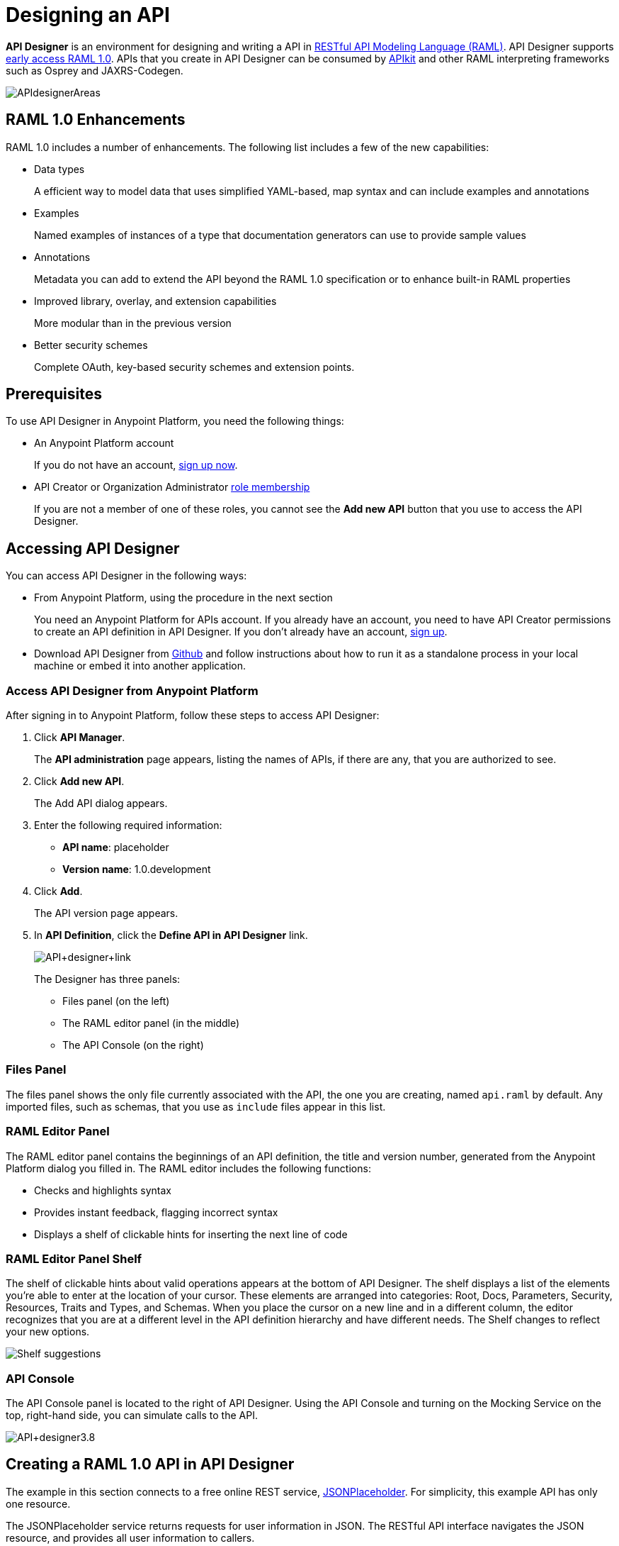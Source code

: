 = Designing an API
:keywords: api, designer, console, raml, apikit

*API Designer* is an environment for designing and writing a API in link:http://raml.org[RESTful API Modeling Language (RAML)]. API Designer supports link:/release-notes/raml-1-early-access-support[early access RAML 1.0]. APIs that you create in API Designer can be consumed by link:/anypoint-platform-for-apis/building-your-api[APIkit] and other RAML interpreting frameworks such as Osprey and JAXRS-Codegen.

image:APIdesignerAreas.png[APIdesignerAreas]

== RAML 1.0 Enhancements

RAML 1.0 includes a number of enhancements. The following list includes a few of the new capabilities:

* Data types
+
A efficient way to model data that uses simplified YAML-based, map syntax and can include examples and annotations
+
* Examples
+
Named examples of instances of a type that documentation generators can use to provide sample values
+
* Annotations
+
Metadata you can add to extend the API beyond the RAML 1.0 specification or to enhance built-in RAML properties
+
* Improved library, overlay, and extension capabilities
+
More modular than in the previous version
+
* Better security schemes
+
Complete OAuth, key-based security schemes and extension points.

== Prerequisites

To use API Designer in Anypoint Platform, you need the following things:

* An Anypoint Platform account
+
If you do not have an account, link:https://anypoint.mulesoft.com/login/#/signin[sign up now].
* API Creator or Organization Administrator link:/anypoint-platform-for-apis/managing-users-and-roles-in-the-anypoint-platform#understanding-roles[role membership]
+
If you are not a member of one of these roles, you cannot see the *Add new API* button that you use to access the API Designer.

== Accessing API Designer

You can access API Designer in the following ways:

* From Anypoint Platform, using the procedure in the next section
+
You need an Anypoint Platform for APIs account. If you already have an account, you need to have API Creator permissions to create an API definition in API Designer. If you don't already have an account, link:https://anypoint.mulesoft.com/accounts/#/signup[sign up].
+
* Download API Designer from link:https://github.com/mulesoft/api-designer[Github] and follow instructions about how to run it as a standalone process in your local machine or embed it into another application.

=== Access API Designer from Anypoint Platform

After signing in to Anypoint Platform, follow these steps to access API Designer:

. Click *API Manager*.
+
The *API administration* page appears, listing the names of APIs, if there are any, that you are authorized to see.
+
. Click *Add new API*.
+
The Add API dialog appears.
. Enter the following required information:
+
* *API name*: placeholder
* *Version name*: 1.0.development
+
. Click *Add*.
+
The API version page appears. 
. In *API Definition*, click the *Define API in API Designer* link.
+
image:API+designer+link.png[API+designer+link]
+
The Designer has three panels: 

* Files panel (on the left)
* The RAML editor panel (in the middle)
* The API Console (on the right)

=== Files Panel

The files panel shows the only file currently associated with the API, the one you are creating, named `api.raml` by default. Any imported files, such as schemas, that you use as `include` files appear in this list. 

=== RAML Editor Panel

The RAML editor panel contains the beginnings of an API definition, the title and version number, generated from the Anypoint Platform dialog you filled in. The RAML editor includes the following functions:

* Checks and highlights syntax
* Provides instant feedback, flagging incorrect syntax
* Displays a shelf of clickable hints for inserting the next line of code

=== RAML Editor Panel Shelf

The shelf of clickable hints about valid operations appears at the bottom of API Designer. The shelf displays a list of the elements you're able to enter at the location of your cursor. These elements are arranged into categories: Root, Docs, Parameters, Security, Resources, Traits and Types, and Schemas. When you place the cursor on a new line and in a different column, the editor recognizes that you are at a different level in the API definition hierarchy and have different needs. The Shelf changes to reflect your new options.

image:suggestions.png[Shelf suggestions]

=== API Console

The API Console panel is located to the right of API Designer. Using the API Console and turning on the Mocking Service on the top, right-hand side, you can simulate calls to the API. 

image:API+designer3.8.png[API+designer3.8]

== Creating a RAML 1.0 API in API Designer

The example in this section connects to a free online REST service, link:http://jsonplaceholder.typicode.com[JSONPlaceholder].  For simplicity, this example API has only one resource.

The JSONPlaceholder service returns requests for user information in JSON. The RESTful API interface navigates the JSON resource, and provides all user information to callers.

When the RAML editor opens, it generates three lines of code based on the title and version of the API you provided in the Add API dialog:

[source,yaml,linenums]
----
#%RAML 0.8
title: placeholder
version: 1.0.development
----
*To create a RAML 1.0 API*:

. Remove `#%RAML 0.8` from line 1. 
+
On the shelf, the following RAML document versions and types appear, one of which is required on line 1:
+
image:raml-main10.png[raml-main10]
+
. Click #%RAML 1.0, accept the defaults.
+
. On line 4, at the root level (column 1), click securitySchemes on the shelf.
. On lines 5-8, type the following lines:
+
[source,yaml,linenums]
----
#%RAML 1.0
title: placeholder
version: 1.0.development
securitySchemes:
  basic:
    description: |
      This API supports Basic Authentication.
    type: Basic Authentication
----
+
These properties sufficiently describe Basic Authentication security. The API is now equipped to require a user name and password.
. At the root level enter the optional *baseUri* and its value, the JSONPlaceholder URL: http://jsonplaceholder.typicode.com
+
The baseUri serves as an identifier for the API and forms the base of the URLs of the resources. 
+
`baseUri: http://jsonplaceholder.typicode.com`
+
. Include the resources in the RAML, formatting each resource as URI relative to the `baseUri`.
+
For this example, the resource is Users.
+
Use a forward slash followed by an arbitrary resource name and a colon to enter resource in URI format, as shown in the following example:
+
----
...
baseUri: http://jsonplaceholder.typicode.com
/users:
----
+
. Enter the method associated with the resource.
+
For this example, you need to specify the GET method to retrieve the information defined in `http://jsonplaceholder.typicode.com`. Indent the method name followed by a colon on the lines below the resource name. 
+
At this point the API definition looks like this:
+
#%RAML 1.0
title: placeholder
version: 1.0.development
baseUri: http://jsonplaceholder.typicode.com
securitySchemes:
  basic:
    description: |
      This API supports Basic Authentication.
    type: Basic Authentication
/users:
  get:
    description: Retrieve a list of all the users

=== Use RAML Data Types

To keep your API definition as concise as possible for your consumers, use the ** `!include`** property to host documentation, schemas, and often-used patterns outside the definition itself. The Designer's parser interprets **`!include`** as if the content of the externally-hosted file were declared in-line.

To use RAML data types to check the user data that the placeholder API gets against a schema

. Download the link:_attachments/user.json[schema file], `user.json`.
. In API Designer, click *Import*, and choose `user.json`.
+
The *Import file (beta)* dialog appears.
+
. Choose the `user.json` file you downloaded.
+
`user.json` appears in the API Designer files panel.
. Add a types declaration to the root section of the API. Add the declaration to line 10.
. Add a line specifying the user.json schema to use to validate the list of users returned by the `users` resource.
+
----
#%RAML 1.0
title: placeholder
version: 1.0.development
baseUri: http://jsonplaceholder.typicode.com
securitySchemes:
  basic:
    description: |
      This API supports Basic Authentication.
    type: Basic Authentication
types:
  users: !include user.json
/users:
  get:
    description: Retrieve a list of all the users
----
+
. Click Save.
+
This step is necessary to save the schema you imported. The error indicator on line 1 is cleared.
+
. Below the `get`, include an indented description followed by the response (required).
+
The response consists of a map of the HTTP status codes the API returns on success. The description, response, and example below `get` for the `/users` resource is:
----

    description: Retrieve a list of all the users
    responses:
      200:
        body:
          application/json:
            example: |
              [{
              "id": 1,
              "name": "Leanne Graham",
              "username": "Bret",
              "email": "Sincere@april.biz",
              "address": {
                "street": "Kulas Light",
                "suite": "Apt. 556",
                "city": "Gwenborough",
                "zipcode": "92998-3874",
                "geo": {
                  "lat": "-37.3159",
                  "lng": "81.1496"
                }
              },
              "phone": "1-770-736-8031 x56442",
              "website": "hildegard.org",
              "company": {
                "name": "Romaguera-Crona",
                "catchPhrase": "Multi-layered client-server neural-net",
                "bs": "harness real-time e-markets"
              } }]
----
+
. Deploy the API: On the version Administration page, click Deploy proxy, and follow the wizard to finish deployment.
. Open a browser, and go to http://localhost:8081/placeholder, the user information from the JSONPlaceholder service appears: 
+
----
[
   {
      "id": 1,
      "name": "Leanne Graham",
      "username": "Bret",
      "email": "Sincere@april.biz",
      "address": {
        "street": "Kulas Light",
        "suite": "Apt. 556",
        "city": "Gwenborough",
        "zipcode": "92998-3874",
        "geo": {
          "lat": "-37.3159",
          "lng": "81.1496"
        }
      },
      "phone": "1-770-736-8031 x56442",
      "website": "hildegard.org",
      "company": {
        "name": "Romaguera-Crona",
        "catchPhrase": "Multi-layered client-server neural-net",
        "bs": "harness real-time e-markets"
      }
    },
    ...
----


== Simulating Calls to the API

You can simulate calling the API in the API console. 

. Above the API console on the right, turn on the *Mocking Service*.
. In your RAML definition the `baseUri` that was a placeholder for the duration of the design phase is now an actual URI:

image:API+designer+mocking.png[API+designer+mocking]

Because you provided example responses in the RAML definition, you can issue calls in the API Console to return the example data. 

== See Also

* link:http://training.mulesoft.com[MuleSoft Training]
* link:https://www.mulesoft.com/webinars[MuleSoft Webinars]
* link:http://blogs.mulesoft.com[MuleSoft Blogs]
* link:http://forums.mulesoft.com[MuleSoft's Forums]
* link:https://www.mulesoft.com/support-and-services/mule-esb-support-license-subscription[MuleSoft Support]
* mailto:support@mulesoft.com[Contact MuleSoft]

